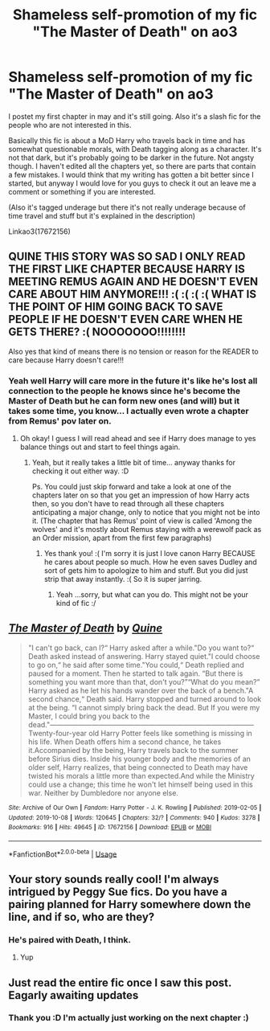 #+TITLE: Shameless self-promotion of my fic "The Master of Death" on ao3

* Shameless self-promotion of my fic "The Master of Death" on ao3
:PROPERTIES:
:Author: Quine_
:Score: 12
:DateUnix: 1571073051.0
:DateShort: 2019-Oct-14
:FlairText: Self-Promotion
:END:
I postet my first chapter in may and it's still going. Also it's a slash fic for the people who are not interested in this.

Basically this fic is about a MoD Harry who travels back in time and has somewhat questionable morals, with Death tagging along as a character. It's not that dark, but it's probably going to be darker in the future. Not angsty though. I haven't edited all the chapters yet, so there are parts that contain a few mistakes. I would think that my writing has gotten a bit better since I started, but anyway I would love for you guys to check it out an leave me a comment or something if you are interested.

(Also it's tagged underage but there it's not really underage because of time travel and stuff but it's explained in the description)

Linkao3(17672156)


** QUINE THIS STORY WAS SO SAD I ONLY READ THE FIRST LIKE CHAPTER BECAUSE HARRY IS MEETING REMUS AGAIN AND HE DOESN'T EVEN CARE ABOUT HIM ANYMORE!!! :( :( :( :( WHAT IS THE POINT OF HIM GOING BACK TO SAVE PEOPLE IF HE DOESN'T EVEN CARE WHEN HE GETS THERE? :( NOOOOOOO!!!!!!!!

Also yes that kind of means there is no tension or reason for the READER to care because Harry doesn't care!!!
:PROPERTIES:
:Score: 4
:DateUnix: 1571083043.0
:DateShort: 2019-Oct-14
:END:

*** Yeah well Harry will care more in the future it's like he's lost all connection to the people he knows since he's become the Master of Death but he can form new ones (and will) but it takes some time, you know... I actually even wrote a chapter from Remus' pov later on.
:PROPERTIES:
:Author: Quine_
:Score: 2
:DateUnix: 1571083542.0
:DateShort: 2019-Oct-14
:END:

**** Oh okay! I guess I will read ahead and see if Harry does manage to yes balance things out and start to feel things again.
:PROPERTIES:
:Score: 3
:DateUnix: 1571083655.0
:DateShort: 2019-Oct-14
:END:

***** Yeah, but it really takes a little bit of time... anyway thanks for checking it out either way. :D

Ps. You could just skip forward and take a look at one of the chapters later on so that you get an impression of how Harry acts then, so you don't have to read through all these chapters anticipating a major change, only to notice that you might not be into it. (The chapter that has Remus' point of view is called 'Among the wolves' and it's mostly about Remus staying with a werewolf pack as an Order mission, apart from the first few paragraphs)
:PROPERTIES:
:Author: Quine_
:Score: 2
:DateUnix: 1571084133.0
:DateShort: 2019-Oct-14
:END:

****** Yes thank you! :( I'm sorry it is just I love canon Harry BECAUSE he cares about people so much. How he even saves Dudley and sort of gets him to apologize to him and stuff. But you did just strip that away instantly. :( So it is super jarring.
:PROPERTIES:
:Score: 2
:DateUnix: 1571085106.0
:DateShort: 2019-Oct-15
:END:

******* Yeah ...sorry, but what can you do. This might not be your kind of fic :/
:PROPERTIES:
:Author: Quine_
:Score: 2
:DateUnix: 1571085176.0
:DateShort: 2019-Oct-15
:END:


** [[https://archiveofourown.org/works/17672156][*/The Master of Death/*]] by [[https://www.archiveofourown.org/users/Quine/pseuds/Quine][/Quine/]]

#+begin_quote
  "I can't go back, can I?“ Harry asked after a while."Do you want to?“ Death asked instead of answering. Harry stayed quiet."I could choose to go on,“ he said after some time."You could,“ Death replied and paused for a moment. Then he started to talk again. “But there is something you want more than that, don't you?”“What do you mean?” Harry asked as he let his hands wander over the back of a bench."A second chance,“ Death said. Harry stopped and turned around to look at the being. “I cannot simply bring back the dead. But If you were my Master, I could bring you back to the dead."---------------------------------------------------------------------------------------Twenty-four-year old Harry Potter feels like something is missing in his life. When Death offers him a second chance, he takes it.Accompanied by the being, Harry travels back to the summer before Sirius dies. Inside his younger body and the memories of an older self, Harry realizes, that being connected to Death may have twisted his morals a little more than expected.And while the Ministry could use a change; this time he won't let himself being used in this war. Neither by Dumbledore nor anyone else.
#+end_quote

^{/Site/:} ^{Archive} ^{of} ^{Our} ^{Own} ^{*|*} ^{/Fandom/:} ^{Harry} ^{Potter} ^{-} ^{J.} ^{K.} ^{Rowling} ^{*|*} ^{/Published/:} ^{2019-02-05} ^{*|*} ^{/Updated/:} ^{2019-10-08} ^{*|*} ^{/Words/:} ^{120645} ^{*|*} ^{/Chapters/:} ^{32/?} ^{*|*} ^{/Comments/:} ^{940} ^{*|*} ^{/Kudos/:} ^{3278} ^{*|*} ^{/Bookmarks/:} ^{916} ^{*|*} ^{/Hits/:} ^{49645} ^{*|*} ^{/ID/:} ^{17672156} ^{*|*} ^{/Download/:} ^{[[https://archiveofourown.org/downloads/17672156/The%20Master%20of%20Death.epub?updated_at=1570531952][EPUB]]} ^{or} ^{[[https://archiveofourown.org/downloads/17672156/The%20Master%20of%20Death.mobi?updated_at=1570531952][MOBI]]}

--------------

*FanfictionBot*^{2.0.0-beta} | [[https://github.com/tusing/reddit-ffn-bot/wiki/Usage][Usage]]
:PROPERTIES:
:Author: FanfictionBot
:Score: 2
:DateUnix: 1571073055.0
:DateShort: 2019-Oct-14
:END:


** Your story sounds really cool! I'm always intrigued by Peggy Sue fics. Do you have a pairing planned for Harry somewhere down the line, and if so, who are they?
:PROPERTIES:
:Author: difinity1
:Score: 2
:DateUnix: 1571101642.0
:DateShort: 2019-Oct-15
:END:

*** He's paired with Death, I think.
:PROPERTIES:
:Author: i_atent_ded
:Score: 2
:DateUnix: 1571110879.0
:DateShort: 2019-Oct-15
:END:

**** Yup
:PROPERTIES:
:Author: Quine_
:Score: 1
:DateUnix: 1571118826.0
:DateShort: 2019-Oct-15
:END:


** Just read the entire fic once I saw this post. Eagarly awaiting updates
:PROPERTIES:
:Author: UndergroundNerd
:Score: 2
:DateUnix: 1571163695.0
:DateShort: 2019-Oct-15
:END:

*** Thank you :D I'm actually just working on the next chapter :)
:PROPERTIES:
:Author: Quine_
:Score: 1
:DateUnix: 1571164677.0
:DateShort: 2019-Oct-15
:END:
